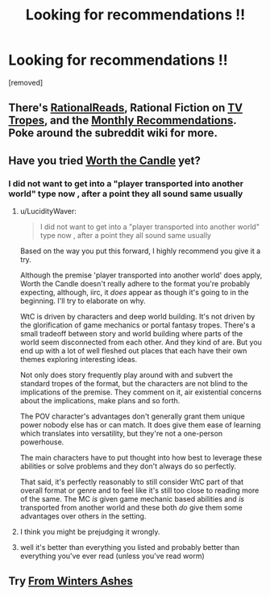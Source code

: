 #+TITLE: Looking for recommendations !!

* Looking for recommendations !!
:PROPERTIES:
:Author: user19911506
:Score: 0
:DateUnix: 1526233780.0
:DateShort: 2018-May-13
:END:
[removed]


** There's [[http://rationalreads.com/][RationalReads]], Rational Fiction on [[http://tvtropes.org/pmwiki/pmwiki.php/Main/RationalFic][TV Tropes]], and the [[https://www.reddit.com/r/rational/wiki/monthlyrecommendation][Monthly Recommendations]]. Poke around the subreddit wiki for more.
:PROPERTIES:
:Author: xamueljones
:Score: 6
:DateUnix: 1526241375.0
:DateShort: 2018-May-14
:END:


** Have you tried [[https://archiveofourown.org/works/11478249/chapters/25740126][Worth the Candle]] yet?
:PROPERTIES:
:Author: Amonwilde
:Score: 4
:DateUnix: 1526241720.0
:DateShort: 2018-May-14
:END:

*** I did not want to get into a "player transported into another world" type now , after a point they all sound same usually
:PROPERTIES:
:Author: user19911506
:Score: 1
:DateUnix: 1526256316.0
:DateShort: 2018-May-14
:END:

**** u/LucidityWaver:
#+begin_quote
  I did not want to get into a "player transported into another world" type now , after a point they all sound same usually
#+end_quote

Based on the way you put this forward, I highly recommend you give it a try.

Although the premise 'player transported into another world' does apply, Worth the Candle doesn't really adhere to the format you're probably expecting, although, iirc, it /does/ appear as though it's going to in the beginning. I'll try to elaborate on why.

WtC is driven by characters and deep world building. It's not driven by the glorification of game mechanics or portal fantasy tropes. There's a small tradeoff between story and world building where parts of the world seem disconnected from each other. And they kind of are. But you end up with a lot of well fleshed out places that each have their own themes exploring interesting ideas.

Not only does story frequently play around with and subvert the standard tropes of the format, but the characters are not blind to the implications of the premise. They comment on it, air existential concerns about the implications, make plans and so forth.

The POV character's advantages don't generally grant them unique power nobody else has or can match. It does give them ease of learning which translates into versatility, but they're not a one-person powerhouse.

The main characters have to put thought into how best to leverage these abilities or solve problems and they don't always do so perfectly.

That said, it's perfectly reasonably to still consider WtC part of that overall format or genre and to feel like it's still too close to reading more of the same. The MC /is/ given game mechanic based abilities and /is/ transported from another world and these both /do/ give them some advantages over others in the setting.
:PROPERTIES:
:Author: LucidityWaver
:Score: 3
:DateUnix: 1526270816.0
:DateShort: 2018-May-14
:END:


**** I think you might be prejudging it wrongly.
:PROPERTIES:
:Author: Amonwilde
:Score: 1
:DateUnix: 1526269393.0
:DateShort: 2018-May-14
:END:


**** well it's better than everything you listed and probably better than everything you've ever read (unless you've read worm)
:PROPERTIES:
:Author: Jokey665
:Score: 0
:DateUnix: 1526264653.0
:DateShort: 2018-May-14
:END:


** Try [[https://fromwintersashes.com/][From Winters Ashes]]
:PROPERTIES:
:Author: Nic_Cage_DM
:Score: 1
:DateUnix: 1526265369.0
:DateShort: 2018-May-14
:END:
